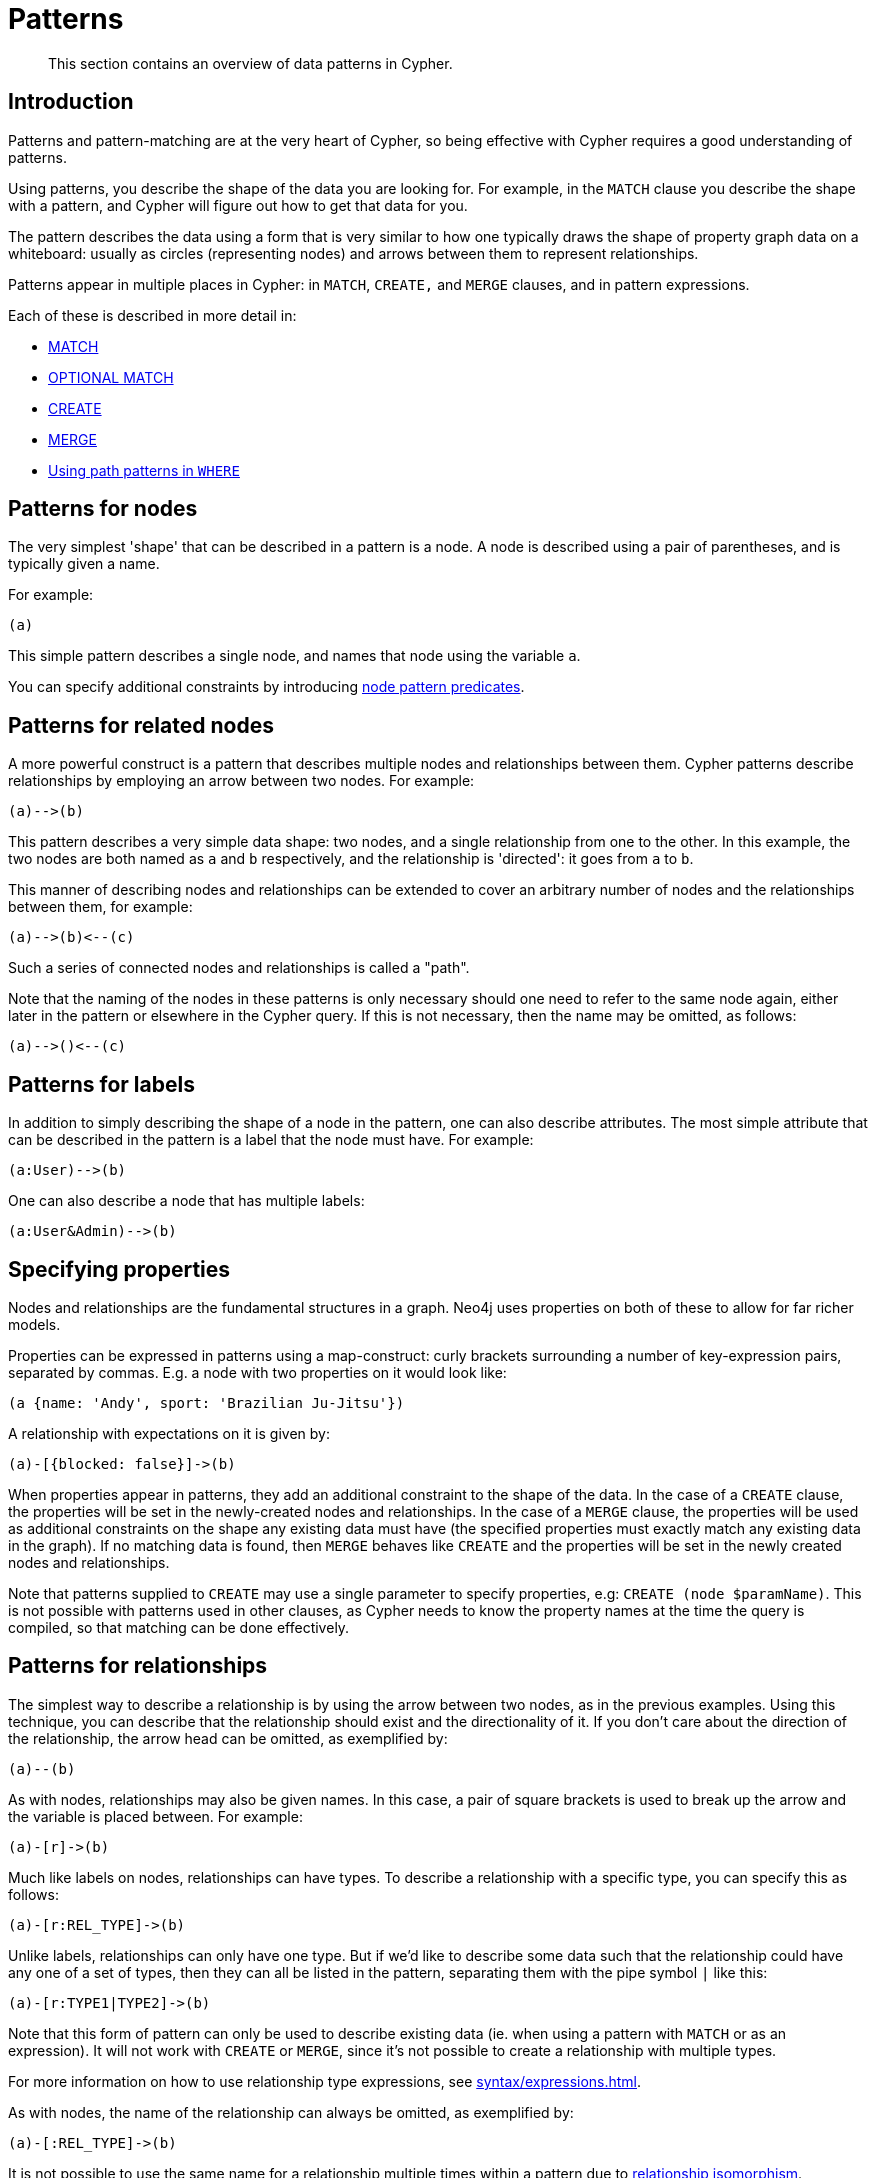 :description: This section contains an overview of data patterns in Cypher.

[[cypher-patterns]]
= Patterns

[abstract]
--
This section contains an overview of data patterns in Cypher.
--


[[cypher-pattern-node-introduction]]
== Introduction

Patterns and pattern-matching are at the very heart of Cypher, so being effective with Cypher requires a good understanding of patterns.

Using patterns, you describe the shape of the data you are looking for.
For example, in the `MATCH` clause you describe the shape with a pattern, and Cypher will figure out how to get that data for you.

The pattern describes the data using a form that is very similar to how one typically draws the shape of property graph data on a whiteboard: usually as circles (representing nodes) and arrows between them to represent relationships.

Patterns appear in multiple places in Cypher: in `MATCH`, `CREATE,` and `MERGE` clauses, and in pattern expressions.

Each of these is described in more detail in:

* xref::clauses/match.adoc[MATCH]
* xref::clauses/optional-match.adoc[OPTIONAL MATCH]
* xref::clauses/create.adoc[CREATE]
* xref::clauses/merge.adoc[MERGE]
* xref::clauses/where.adoc#query-where-patterns[Using path patterns in `WHERE`]


[[cypher-pattern-node]]
== Patterns for nodes

The very simplest 'shape' that can be described in a pattern is a node.
A node is described using a pair of parentheses, and is typically given a name.

For example:

[source, syntax]
----
(a)
----

This simple pattern describes a single node, and names that node using the variable `a`.

You can specify additional constraints by introducing xref::/clauses/where.adoc#node-pattern-predicates[node pattern predicates].


[[cypher-pattern-related-nodes]]
== Patterns for related nodes

A more powerful construct is a pattern that describes multiple nodes and relationships between them.
Cypher patterns describe relationships by employing an arrow between two nodes.
For example:

[source, syntax]
----
(a)-->(b)
----

This pattern describes a very simple data shape: two nodes, and a single relationship from one to the other.
In this example, the two nodes are both named as `a` and `b` respectively, and the relationship is 'directed': it goes from `a` to `b`.

This manner of describing nodes and relationships can be extended to cover an arbitrary number of nodes and the relationships between them, for example:

[source, syntax]
----
(a)-->(b)<--(c)
----

Such a series of connected nodes and relationships is called a "path".

Note that the naming of the nodes in these patterns is only necessary should one need to refer to the same node again, either later in the pattern or elsewhere in the Cypher query.
If this is not necessary, then the name may be omitted, as follows:

[source, syntax]
----
(a)-->()<--(c)
----


[[cypher-pattern-label]]
== Patterns for labels

In addition to simply describing the shape of a node in the pattern, one can also describe attributes.
The most simple attribute that can be described in the pattern is a label that the node must have.
For example:

[source, syntax]
----
(a:User)-->(b)
----

One can also describe a node that has multiple labels:

// New in 5.0
[source, syntax]
----
(a:User&Admin)-->(b)
----


[[cypher-pattern-properties]]
== Specifying properties

Nodes and relationships are the fundamental structures in a graph. Neo4j uses properties on both of these to allow for far richer models.

Properties can be expressed in patterns using a map-construct: curly brackets surrounding a number of key-expression pairs, separated by commas.
E.g. a node with two properties on it would look like:

[source, syntax]
----
(a {name: 'Andy', sport: 'Brazilian Ju-Jitsu'})
----

A relationship with expectations on it is given by:

[source, syntax]
----
(a)-[{blocked: false}]->(b)
----

When properties appear in patterns, they add an additional constraint to the shape of the data.
In the case of a `CREATE` clause, the properties will be set in the newly-created nodes and relationships.
In the case of a `MERGE` clause, the properties will be used as additional constraints on the shape any existing data must have (the specified properties must exactly match any existing data in the graph).
If no matching data is found, then `MERGE` behaves like `CREATE` and the properties will be set in the newly created nodes and relationships.

Note that patterns supplied to `CREATE` may use a single parameter to specify properties, e.g: `CREATE (node $paramName)`.
This is not possible with patterns used in other clauses, as Cypher needs to know the property names at the time the query is compiled, so that matching can be done effectively.


[[cypher-pattern-relationship]]
== Patterns for relationships

The simplest way to describe a relationship is by using the arrow between two nodes, as in the previous examples.
Using this technique, you can describe that the relationship should exist and the directionality of it.
If you don't care about the direction of the relationship, the arrow head can be omitted, as exemplified by:

[source, syntax]
----
(a)--(b)
----

As with nodes, relationships may also be given names.
In this case, a pair of square brackets is used to break up the arrow and the variable is placed between.
For example:

[source, syntax]
----
(a)-[r]->(b)
----

Much like labels on nodes, relationships can have types.
To describe a relationship with a specific type, you can specify this as follows:

[source, syntax]
----
(a)-[r:REL_TYPE]->(b)
----

Unlike labels, relationships can only have one type.
But if we'd like to describe some data such that the relationship could have any one of a set of types, then they can all be listed in the pattern, separating them with the pipe symbol `|` like this:

[source, syntax]
----
(a)-[r:TYPE1|TYPE2]->(b)
----

Note that this form of pattern can only be used to describe existing data (ie. when using a pattern with `MATCH` or as an expression).
It will not work with `CREATE` or `MERGE`, since it's not possible to create a relationship with multiple types.

For more information on how to use relationship type expressions, see xref:syntax/expressions.adoc#relationship-type-expressions[].

As with nodes, the name of the relationship can always be omitted, as exemplified by:

[source, syntax]
----
(a)-[:REL_TYPE]->(b)
----

It is not possible to use the same name for a relationship multiple times within a pattern due to xref::introduction/uniqueness.adoc#relationship-isomorphism[relationship isomorphism].

.Relationship isomorphism
======

Using the same variable name for relationships multiple times within a pattern is not allowed.

The following example is therefore not allowed.

[source, syntax]
----
()-[r:REL_TYPE]-()-[r:REL_TYPE]-()
----

======

You can specify additional constraints by introducing a xref::clauses/where.adoc#relationship-pattern-predicates[relationship pattern predicate].


[[cypher-pattern-varlength]]
== Variable-length pattern matching

Rather than describing a long path using a sequence of many node and relationship descriptions in a pattern, many relationships (and the intermediate nodes) can be described by specifying a length in the relationship description of a pattern.
For example:

[source, syntax]
----
(a)-[*2]->(b)
----

This describes a graph of three nodes and two relationships, all in one path (a path of length 2).
This is equivalent to:

[source, syntax]
----
(a)-->()-->(b)
----

A range of lengths can also be specified: such relationship patterns are called 'variable length relationships'.
For example:

[source, syntax]
----
(a)-[*3..5]->(b)
----


This is a minimum length of 3, and a maximum of 5.
It describes a graph of either 4 nodes and 3 relationships, 5 nodes and 4 relationships or 6 nodes and 5 relationships, all connected together in a single path.

Either bound can be omitted. For example, to describe paths of length 3 or more, use:

[source, syntax]
----
(a)-[*3..]->(b)
----

To describe paths of length 5 or less, use:

[source, syntax]
----
(a)-[*..5]->(b)
----

Omitting both bounds is equivalent to specifying a minimum of 1, allowing paths of any positive length to be described:

[source, syntax]
----
(a)-[*]->(b)
----

As a simple example, let's take the graph and query below:

image:graph4.svg[]

////
[source, cypher, role=test-setup]
----
CREATE (a {name: 'Anders'}),
(b {name: 'Becky'}),
(c {name: 'Cesar'}),
(d {name: 'Dilshad'}),
(e {name: 'George'}),
(f {name: 'Filipa'}),

(a)-[:KNOWS]->(b),
(a)-[:KNOWS]->(c),
(a)-[:KNOWS]->(d),
(b)-[:KNOWS]->(e),
(c)-[:KNOWS]->(e),
(d)-[:KNOWS]->(f)
-----
////

.Query
[source, cypher, indent=0]
----
MATCH (me)-[:KNOWS*1..2]-(remote_friend)
WHERE me.name = 'Filipa'
RETURN remote_friend.name
----

.Result
[role="queryresult",options="header,footer",cols="1*<m"]
|===
| +remote_friend.name+
| +"Dilshad"+
| +"Anders"+
1+d|Rows: 2
|===

This query finds data in the graph with a shape that fits the pattern: specifically a node (with the name property *'Filipa'*) and then the `KNOWS` related nodes, one or two hops away.
This is a typical example of finding first and second degree friends.

Note that variable length relationships cannot be used with `CREATE` and `MERGE`.

Under certain circumstances variable length relationships can be planned with an optimisation, see xref::execution-plans/operators.adoc#query-plan-varlength-expand-pruning[VarLength Expand Pruning] query plan.


[[cypher-pattern-path-variables]]
== Assigning to path variables

As described above, a series of connected nodes and relationships is called a "path". Cypher allows paths to be named
using an identifer, as exemplified by:

[source, syntax]
----
p = (a)-[*3..5]->(b)
----

You can do this in `MATCH`, `CREATE` and `MERGE`, but not when using patterns as expressions.


